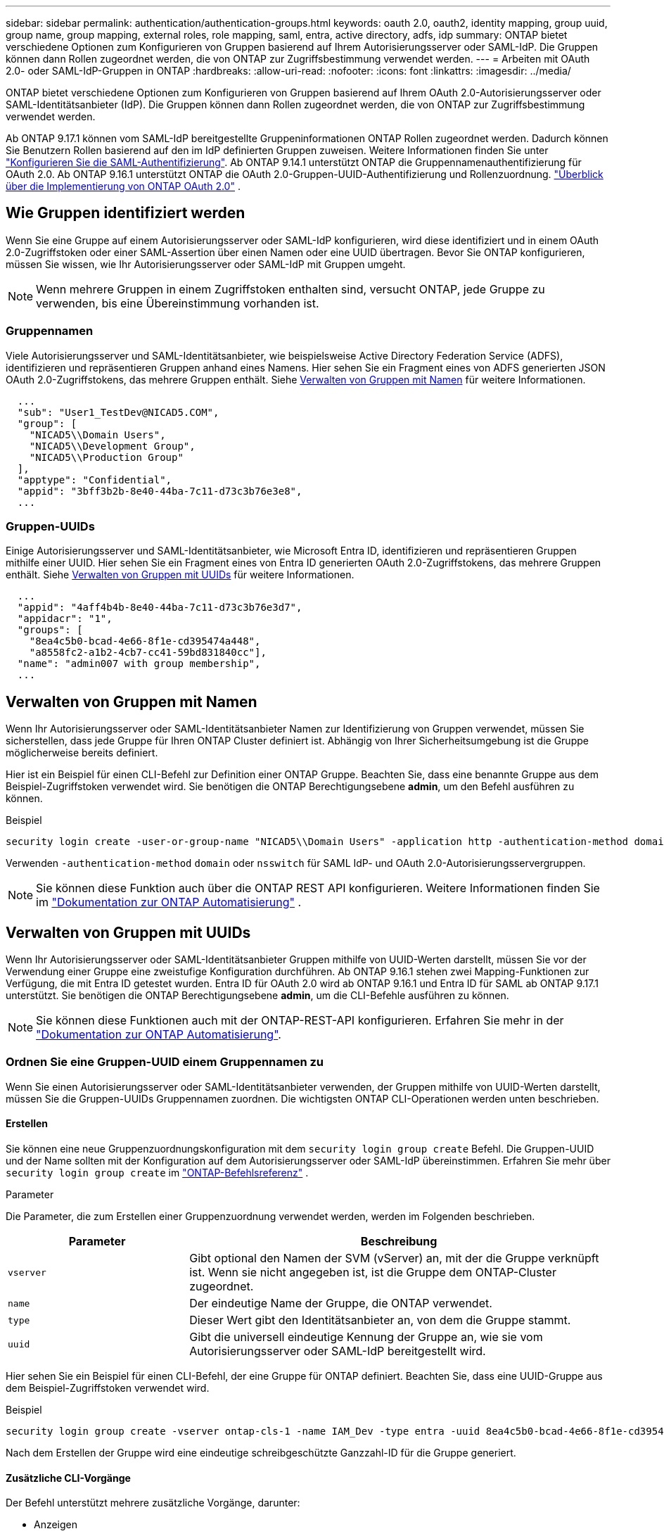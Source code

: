 ---
sidebar: sidebar 
permalink: authentication/authentication-groups.html 
keywords: oauth 2.0, oauth2, identity mapping, group uuid, group name, group mapping, external roles, role mapping, saml, entra, active directory, adfs, idp 
summary: ONTAP bietet verschiedene Optionen zum Konfigurieren von Gruppen basierend auf Ihrem Autorisierungsserver oder SAML-IdP. Die Gruppen können dann Rollen zugeordnet werden, die von ONTAP zur Zugriffsbestimmung verwendet werden. 
---
= Arbeiten mit OAuth 2.0- oder SAML-IdP-Gruppen in ONTAP
:hardbreaks:
:allow-uri-read: 
:nofooter: 
:icons: font
:linkattrs: 
:imagesdir: ../media/


[role="lead"]
ONTAP bietet verschiedene Optionen zum Konfigurieren von Gruppen basierend auf Ihrem OAuth 2.0-Autorisierungsserver oder SAML-Identitätsanbieter (IdP). Die Gruppen können dann Rollen zugeordnet werden, die von ONTAP zur Zugriffsbestimmung verwendet werden.

Ab ONTAP 9.17.1 können vom SAML-IdP bereitgestellte Gruppeninformationen ONTAP Rollen zugeordnet werden. Dadurch können Sie Benutzern Rollen basierend auf den im IdP definierten Gruppen zuweisen. Weitere Informationen finden Sie unter link:../system-admin/configure-saml-authentication-task.html["Konfigurieren Sie die SAML-Authentifizierung"]. Ab ONTAP 9.14.1 unterstützt ONTAP die Gruppennamenauthentifizierung für OAuth 2.0. Ab ONTAP 9.16.1 unterstützt ONTAP die OAuth 2.0-Gruppen-UUID-Authentifizierung und Rollenzuordnung. link:../authentication/overview-oauth2.html["Überblick über die Implementierung von ONTAP OAuth 2.0"] .



== Wie Gruppen identifiziert werden

Wenn Sie eine Gruppe auf einem Autorisierungsserver oder SAML-IdP konfigurieren, wird diese identifiziert und in einem OAuth 2.0-Zugriffstoken oder einer SAML-Assertion über einen Namen oder eine UUID übertragen. Bevor Sie ONTAP konfigurieren, müssen Sie wissen, wie Ihr Autorisierungsserver oder SAML-IdP mit Gruppen umgeht.


NOTE: Wenn mehrere Gruppen in einem Zugriffstoken enthalten sind, versucht ONTAP, jede Gruppe zu verwenden, bis eine Übereinstimmung vorhanden ist.



=== Gruppennamen

Viele Autorisierungsserver und SAML-Identitätsanbieter, wie beispielsweise Active Directory Federation Service (ADFS), identifizieren und repräsentieren Gruppen anhand eines Namens. Hier sehen Sie ein Fragment eines von ADFS generierten JSON OAuth 2.0-Zugriffstokens, das mehrere Gruppen enthält. Siehe <<Verwalten von Gruppen mit Namen>> für weitere Informationen.

[listing]
----
  ...
  "sub": "User1_TestDev@NICAD5.COM",
  "group": [
    "NICAD5\\Domain Users",
    "NICAD5\\Development Group",
    "NICAD5\\Production Group"
  ],
  "apptype": "Confidential",
  "appid": "3bff3b2b-8e40-44ba-7c11-d73c3b76e3e8",
  ...
----


=== Gruppen-UUIDs

Einige Autorisierungsserver und SAML-Identitätsanbieter, wie Microsoft Entra ID, identifizieren und repräsentieren Gruppen mithilfe einer UUID. Hier sehen Sie ein Fragment eines von Entra ID generierten OAuth 2.0-Zugriffstokens, das mehrere Gruppen enthält. Siehe <<Verwalten von Gruppen mit UUIDs>> für weitere Informationen.

[listing]
----
  ...
  "appid": "4aff4b4b-8e40-44ba-7c11-d73c3b76e3d7",
  "appidacr": "1",
  "groups": [
    "8ea4c5b0-bcad-4e66-8f1e-cd395474a448",
    "a8558fc2-a1b2-4cb7-cc41-59bd831840cc"],
  "name": "admin007 with group membership",
  ...
----


== Verwalten von Gruppen mit Namen

Wenn Ihr Autorisierungsserver oder SAML-Identitätsanbieter Namen zur Identifizierung von Gruppen verwendet, müssen Sie sicherstellen, dass jede Gruppe für Ihren ONTAP Cluster definiert ist. Abhängig von Ihrer Sicherheitsumgebung ist die Gruppe möglicherweise bereits definiert.

Hier ist ein Beispiel für einen CLI-Befehl zur Definition einer ONTAP Gruppe. Beachten Sie, dass eine benannte Gruppe aus dem Beispiel-Zugriffstoken verwendet wird. Sie benötigen die ONTAP Berechtigungsebene *admin*, um den Befehl ausführen zu können.

.Beispiel
[listing]
----
security login create -user-or-group-name "NICAD5\\Domain Users" -application http -authentication-method domain -role admin
----
Verwenden  `-authentication-method` `domain` oder  `nsswitch` für SAML IdP- und OAuth 2.0-Autorisierungsservergruppen.


NOTE: Sie können diese Funktion auch über die ONTAP REST API konfigurieren. Weitere Informationen finden Sie im  https://docs.netapp.com/us-en/ontap-automation/["Dokumentation zur ONTAP Automatisierung"^] .



== Verwalten von Gruppen mit UUIDs

Wenn Ihr Autorisierungsserver oder SAML-Identitätsanbieter Gruppen mithilfe von UUID-Werten darstellt, müssen Sie vor der Verwendung einer Gruppe eine zweistufige Konfiguration durchführen. Ab ONTAP 9.16.1 stehen zwei Mapping-Funktionen zur Verfügung, die mit Entra ID getestet wurden. Entra ID für OAuth 2.0 wird ab ONTAP 9.16.1 und Entra ID für SAML ab ONTAP 9.17.1 unterstützt. Sie benötigen die ONTAP Berechtigungsebene *admin*, um die CLI-Befehle ausführen zu können.


NOTE: Sie können diese Funktionen auch mit der ONTAP-REST-API konfigurieren. Erfahren Sie mehr in der https://docs.netapp.com/us-en/ontap-automation/["Dokumentation zur ONTAP Automatisierung"^].



=== Ordnen Sie eine Gruppen-UUID einem Gruppennamen zu

Wenn Sie einen Autorisierungsserver oder SAML-Identitätsanbieter verwenden, der Gruppen mithilfe von UUID-Werten darstellt, müssen Sie die Gruppen-UUIDs Gruppennamen zuordnen. Die wichtigsten ONTAP CLI-Operationen werden unten beschrieben.



==== Erstellen

Sie können eine neue Gruppenzuordnungskonfiguration mit dem  `security login group create` Befehl. Die Gruppen-UUID und der Name sollten mit der Konfiguration auf dem Autorisierungsserver oder SAML-IdP übereinstimmen. Erfahren Sie mehr über  `security login group create` im link:https://docs.netapp.com/us-en/ontap-cli/security-login-group-create.html["ONTAP-Befehlsreferenz"^] .

.Parameter
Die Parameter, die zum Erstellen einer Gruppenzuordnung verwendet werden, werden im Folgenden beschrieben.

[cols="30,70"]
|===
| Parameter | Beschreibung 


| `vserver` | Gibt optional den Namen der SVM (vServer) an, mit der die Gruppe verknüpft ist. Wenn sie nicht angegeben ist, ist die Gruppe dem ONTAP-Cluster zugeordnet. 


| `name` | Der eindeutige Name der Gruppe, die ONTAP verwendet. 


| `type` | Dieser Wert gibt den Identitätsanbieter an, von dem die Gruppe stammt. 


| `uuid` | Gibt die universell eindeutige Kennung der Gruppe an, wie sie vom Autorisierungsserver oder SAML-IdP bereitgestellt wird. 
|===
Hier sehen Sie ein Beispiel für einen CLI-Befehl, der eine Gruppe für ONTAP definiert. Beachten Sie, dass eine UUID-Gruppe aus dem Beispiel-Zugriffstoken verwendet wird.

.Beispiel
[listing]
----
security login group create -vserver ontap-cls-1 -name IAM_Dev -type entra -uuid 8ea4c5b0-bcad-4e66-8f1e-cd395474a448
----
Nach dem Erstellen der Gruppe wird eine eindeutige schreibgeschützte Ganzzahl-ID für die Gruppe generiert.



==== Zusätzliche CLI-Vorgänge

Der Befehl unterstützt mehrere zusätzliche Vorgänge, darunter:

* Anzeigen
* Ändern
* Löschen


Sie können die Option verwenden `show`, um die eindeutige Gruppen-ID abzurufen, die für eine Gruppe generiert wurde. Erfahren Sie mehr über `show` in der link:https://docs.netapp.com/us-en/ontap-cli/search.html?q=show["ONTAP-Befehlsreferenz"^].



=== Ordnen Sie eine Gruppen-UUID einer Rolle zu

Wenn Sie einen Autorisierungsserver oder SAML-IdP verwenden, der Gruppen mithilfe von UUID-Werten darstellt, können Sie die Gruppe einer Rolle zuordnen. Weitere Informationen zur rollenbasierten Zugriffskontrolle in ONTAP finden Sie unter link:../authentication/manage-access-control-roles-concept.html["Erfahren Sie mehr über das Management von ONTAP-Zugriffskontrollrollen"]. Die wichtigsten ONTAP CLI-Operationen werden unten beschrieben. benötigen die ONTAP Berechtigungsebene *admin*, um die Befehle ausführen zu können.


NOTE: Sie müssen zuerst <<Ordnen Sie eine Gruppen-UUID einem Gruppennamen zu,Ordnen Sie eine Gruppen-UUID einem Gruppennamen zu>> und rufen Sie die für die Gruppe generierte eindeutige Ganzzahl-ID ab. Sie benötigen die ID, um die Gruppe einer Rolle zuzuordnen.



==== Erstellen

Sie können eine neue Rollenzuordnung mit dem  `security login group role-mapping create` Befehl. Erfahren Sie mehr über  `security login group role-mapping create` im link:https://docs.netapp.com/us-en/ontap-cli/security-login-group-role-mapping-create.html["ONTAP-Befehlsreferenz"^] .

.Parameter
Im Folgenden werden die Parameter beschrieben, mit denen eine Gruppe einer Rolle zugeordnet werden kann.

[cols="30,70"]
|===
| Parameter | Beschreibung 


| `group-id` | Gibt die eindeutige ID an, die mit dem Befehl für die Gruppe generiert `security login group create` wurde. 


| `role` | Der Name der ONTAP-Rolle, der die Gruppe zugeordnet ist. 
|===
.Beispiel
[listing]
----
security login group role-mapping create -group-id 1 -role admin
----


==== Zusätzliche CLI-Vorgänge

Der Befehl unterstützt mehrere zusätzliche Vorgänge, darunter:

* Anzeigen
* Ändern
* Löschen


Erfahren Sie mehr über die in diesem Verfahren beschriebenen Befehle im link:https://docs.netapp.com/us-en/ontap-cli/["ONTAP-Befehlsreferenz"^].

.Verwandte Informationen
* link:../authentication/oauth2-external-roles.html["Externe Rollenzuordnung"]

